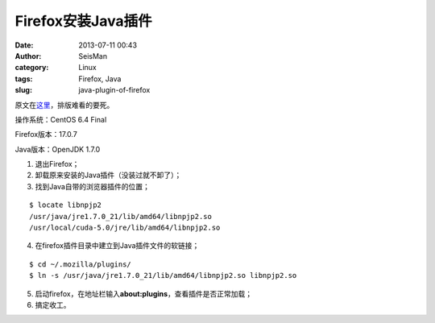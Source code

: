 Firefox安装Java插件
###################

:date: 2013-07-11 00:43
:author: SeisMan
:category: Linux
:tags: Firefox, Java
:slug: java-plugin-of-firefox

原文在\ `这里`_\ ，排版难看的要死。

操作系统：CentOS 6.4 Final

Firefox版本：17.0.7

Java版本：OpenJDK 1.7.0

1. 退出Firefox；
2. 卸载原来安装的Java插件（没装过就不卸了）；
3. 找到Java自带的浏览器插件的位置；

::

    $ locate libnpjp2
    /usr/java/jre1.7.0_21/lib/amd64/libnpjp2.so
    /usr/local/cuda-5.0/jre/lib/amd64/libnpjp2.so

4. 在firefox插件目录中建立到Java插件文件的软链接；

:: 

    $ cd ~/.mozilla/plugins/
    $ ln -s /usr/java/jre1.7.0_21/lib/amd64/libnpjp2.so libnpjp2.so

5. 启动firefox，在地址栏输入\ **about:plugins**\ ，查看插件是否正常加载；
6. 搞定收工。

.. _这里: http://www.oracle.com/technetwork/java/javase/manual-plugin-install-linux-136395.html
